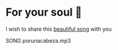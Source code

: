 * For your soul 💃
  I wish to share this [[https://en.wikipedia.org/wiki/Por_una_Cabeza][beautiful song]] with you

  SONG porunacabeza.mp3
